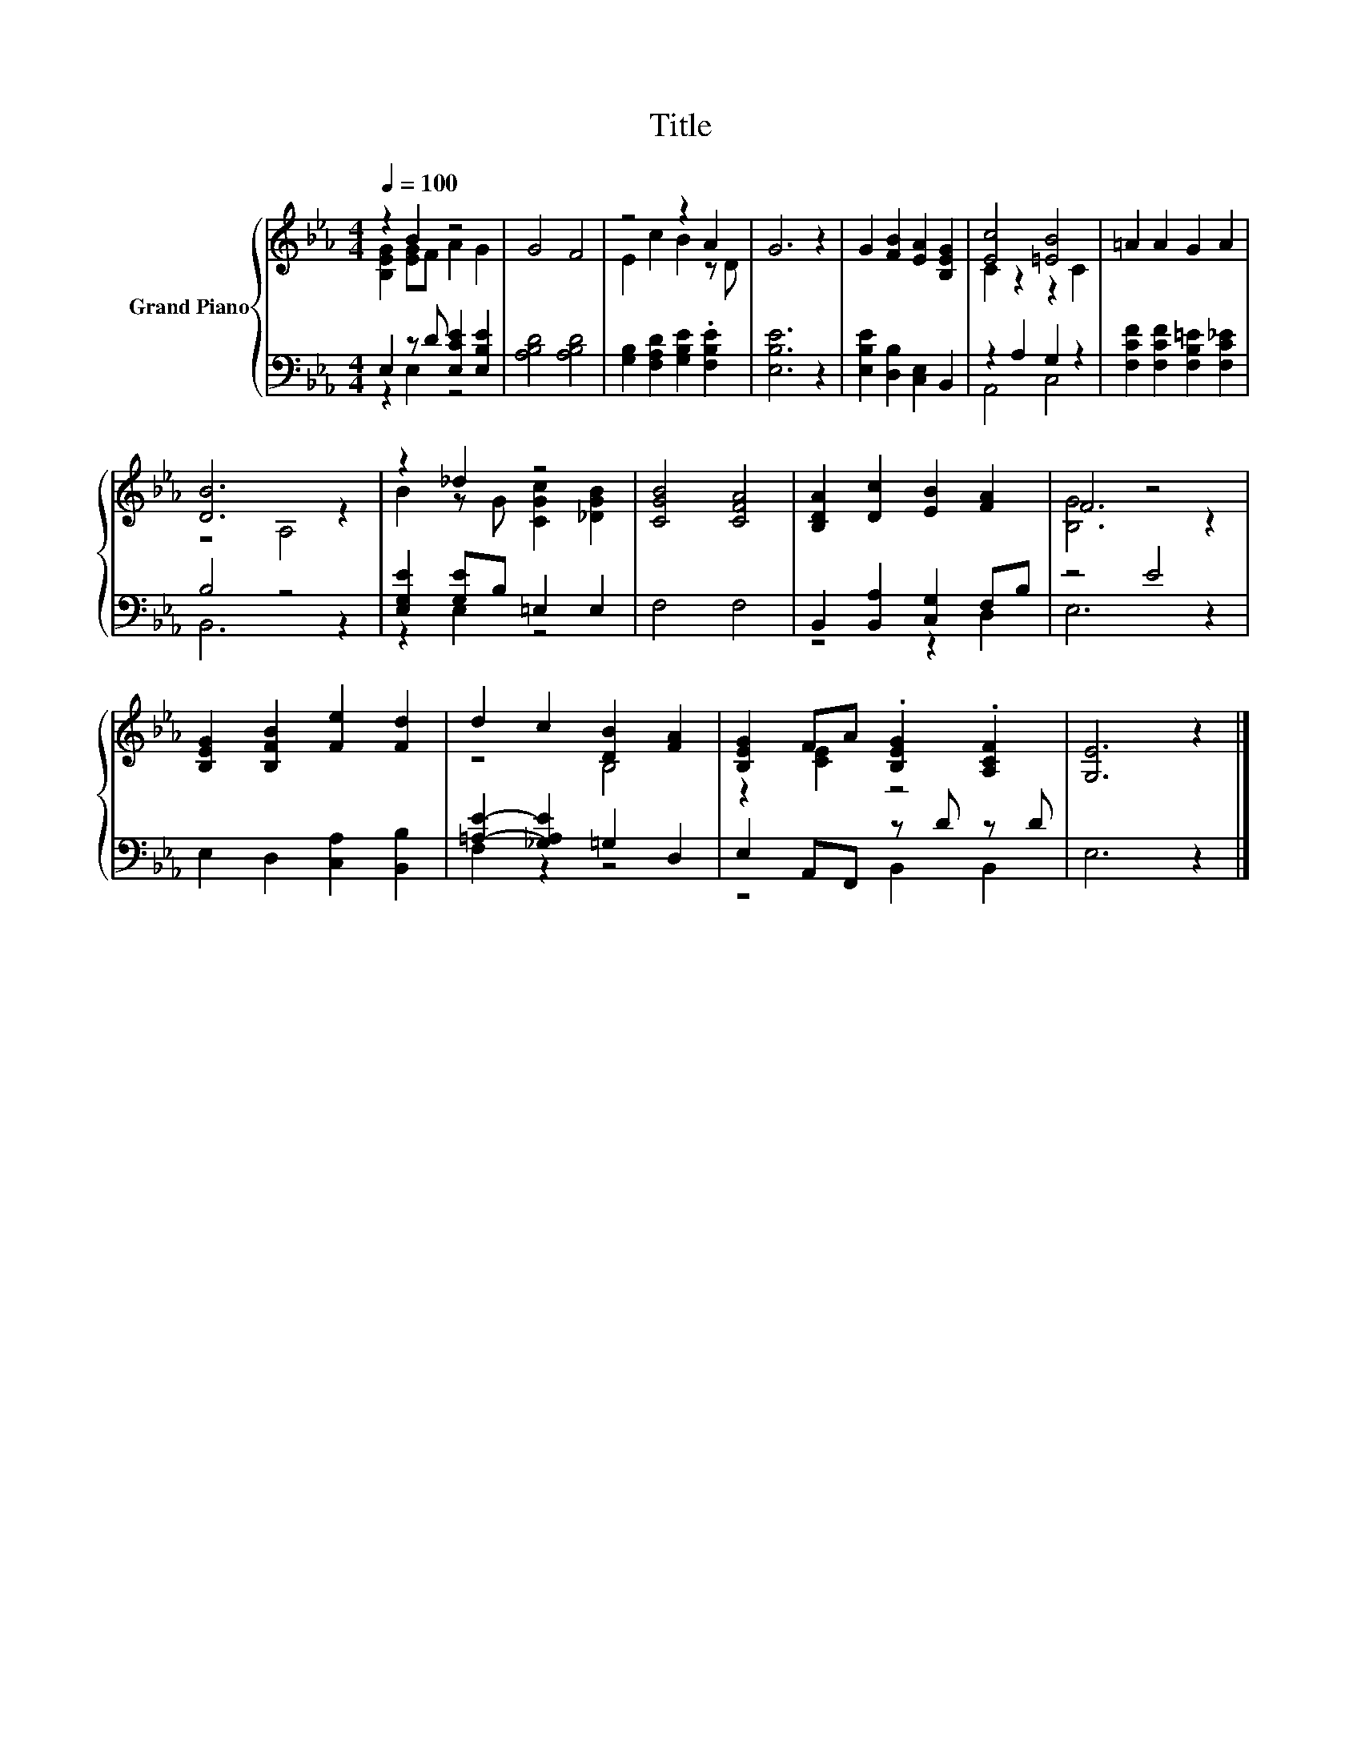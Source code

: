 X:1
T:Title
%%score { ( 1 2 ) | ( 3 4 ) }
L:1/8
Q:1/4=100
M:4/4
K:Eb
V:1 treble nm="Grand Piano"
V:2 treble 
V:3 bass 
V:4 bass 
V:1
 z2 B2 z4 | G4 F4 | z4 z2 A2 | G6 z2 | G2 [FB]2 [EA]2 [B,EG]2 | [Ec]4 [=EB]4 | =A2 A2 G2 A2 | %7
 [DB]6 z2 | z2 _d2 z4 | [CGB]4 [CFA]4 | [B,DA]2 [Dc]2 [EB]2 [FA]2 | F4 z4 | %12
 [B,EG]2 [B,FB]2 [Fe]2 [Fd]2 | d2 c2 [DB]2 [FA]2 | [B,EG]2 FA .[B,EG]2 .[A,CF]2 | [G,E]6 z2 |] %16
V:2
 [B,EG]2 [EG]F A2 G2 | x8 | E2 c2 B2 z D | x8 | x8 | C2 z2 z2 C2 | x8 | z4 A,4 | %8
 B2 z G [CGc]2 [_DGB]2 | x8 | x8 | [B,G]6 z2 | x8 | z4 B,4 | z2 [CE]2 z4 | x8 |] %16
V:3
 E,2 z D [E,CE]2 [E,B,E]2 | [A,B,D]4 [A,B,D]4 | [G,B,]2 [F,A,D]2 [G,B,E]2 .[F,B,E]2 | [E,B,E]6 z2 | %4
 [E,B,E]2 [D,B,]2 [C,E,]2 B,,2 | z2 A,2 G,2 z2 | [F,CF]2 [F,CF]2 [F,B,=E]2 [F,C_E]2 | B,4 z4 | %8
 [E,G,E]2 [G,E]B, =E,2 E,2 | F,4 F,4 | B,,2 [B,,A,]2 [C,G,]2 F,B, | z4 E4 | %12
 E,2 D,2 [C,A,]2 [B,,B,]2 | [=A,E]2- [_G,A,E]2 =G,2 D,2 | E,2 A,,F,, z D z D | E,6 z2 |] %16
V:4
 z2 E,2 z4 | x8 | x8 | x8 | x8 | A,,4 C,4 | x8 | B,,6 z2 | z2 E,2 z4 | x8 | z4 z2 D,2 | E,6 z2 | %12
 x8 | F,2 z2 z4 | z4 B,,2 B,,2 | x8 |] %16

